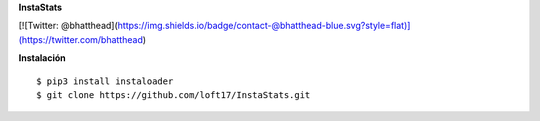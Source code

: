 **InstaStats**

.. badges-start
|license|

.. |license| image:: https://img.shields.io/github/license/instaloader/instaloader.svg
   :alt: MIT License
   :target: https://github.com/instaloader/instaloader/blob/master/LICENSE


[![Twitter: @bhatthead](https://img.shields.io/badge/contact-@bhatthead-blue.svg?style=flat)](https://twitter.com/bhatthead)

**Instalación**
::
    $ pip3 install instaloader
    $ git clone https://github.com/loft17/InstaStats.git